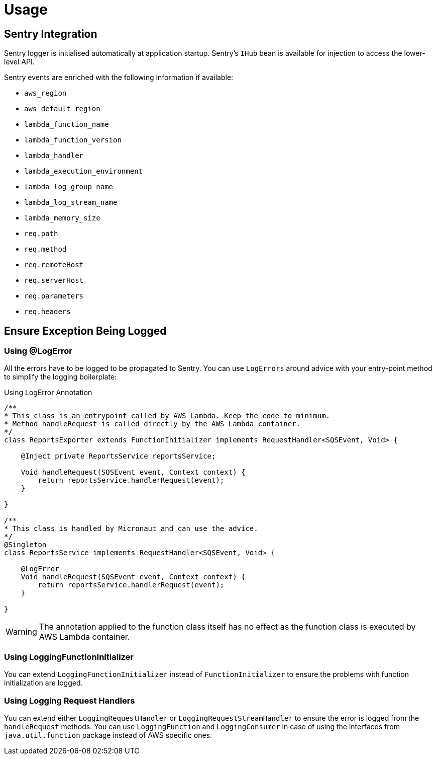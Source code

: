 
[[_usage]]
= Usage

== Sentry Integration

Sentry logger is initialised automatically at application startup. Sentry's `IHub` bean is available for injection to access the lower-level API.

Sentry events are enriched with the following information if available:

* `aws_region`
* `aws_default_region`
* `lambda_function_name`
* `lambda_function_version`
* `lambda_handler`
* `lambda_execution_environment`
* `lambda_log_group_name`
* `lambda_log_stream_name`
* `lambda_memory_size`
* `req.path`
* `req.method`
* `req.remoteHost`
* `req.serverHost`
* `req.parameters`
* `req.headers`

== Ensure Exception Being Logged

=== Using @LogError

All the errors have to be logged to be propagated to Sentry. You can use `LogErrors` around advice
with your entry-point method to simplify the logging boilerplate:

.Using LogError Annotation
[source,java]
----
/**
* This class is an entrypoint called by AWS Lambda. Keep the code to minimum.
* Method handleRequest is called directly by the AWS Lambda container.
*/
class ReportsExporter extends FunctionInitializer implements RequestHandler<SQSEvent, Void> {

    @Inject private ReportsService reportsService;

    Void handleRequest(SQSEvent event, Context context) {
        return reportsService.handlerRequest(event);
    }

}

/**
* This class is handled by Micronaut and can use the advice.
*/
@Singleton
class ReportsService implements RequestHandler<SQSEvent, Void> {

    @LogError
    Void handleRequest(SQSEvent event, Context context) {
        return reportsService.handlerRequest(event);
    }

}
----

WARNING: The annotation applied to the function class itself has no effect as the function class is executed by AWS Lambda container.

=== Using LoggingFunctionInitializer

You can extend `LoggingFunctionInitializer` instead of `FunctionInitializer` to ensure the problems with function initialization are logged.

=== Using Logging Request Handlers

Yuu can extend either `LoggingRequestHandler` or `LoggingRequestStreamHandler` to ensure the error is logged from the `handleRequest` methods.
You can use `LoggingFunction` and `LoggingConsumer` in case of using the interfaces from `java.util.function` package instead of AWS specific ones.
